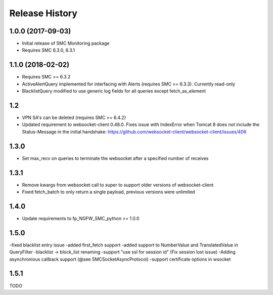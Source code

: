.. :changelog:

Release History
===============

1.0.0 (2017-09-03)
++++++++++++++++++

- Initial release of SMC Monitoring package
- Requires SMC 6.3.0, 6.3.1

1.1.0 (2018-02-02)
++++++++++++++++++

- Requires SMC >= 6.3.2
- ActiveAlertQuery implemented for interfacing with Alerts (requires SMC >= 6.3.3). Currently read-only
- BlacklistQuery modified to use generic log fields for all queries except fetch_as_element

1.2
+++

- VPN SA's can be deleted (requires SMC >= 6.4.2)
- Updated requirement to websocket-client 0.48.0. Fixes issue with IndexError when Tomcat 8 does not include
  the Status-Message in the initial handshake: https://github.com/websocket-client/websocket-client/issues/406

1.3.0
+++++

- Set max_recv on queries to terminate the websocket after a specified number of receives

1.3.1
+++++

- Remove kwargs from websocket call to super to support older versions of websocket-client
- Fixed fetch_batch to only return a single payload, previous versions were unlimited

1.4.0
+++++

- Update requirements to fp_NGFW_SMC_python >= 1.0.0

1.5.0
+++++

-fixed blacklist entry issue
-added first_fetch support
-added support to NumberValue and TranslatedValue in QueryFilter
-blacklist -> block_list renaming
-support "use ssl for session id" (Fix session lost issue)
-Adding asynchronious callback support (@see SMCSocketAsyncProtocol)
-support certificate options in wsocket

1.5.1
+++++

TODO



